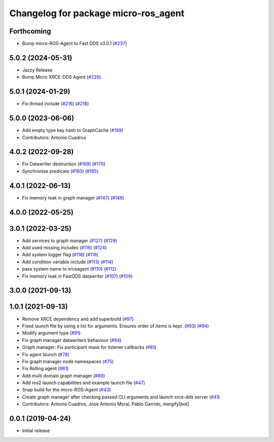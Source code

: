 ^^^^^^^^^^^^^^^^^^^^^^^^^^^^^^^^^^^^^
Changelog for package micro-ros_agent
^^^^^^^^^^^^^^^^^^^^^^^^^^^^^^^^^^^^^

Forthcoming
-----------
* Bump micro-ROS-Agent to Fast DDS v3.0.1 (`#237 <https://github.com/micro-ROS/micro-ROS-Agent/issues/237>`_)

5.0.2 (2024-05-31)
------------------
* Jazzy Release
* Bump Micro XRCE-DDS Agent (`#226 <https://github.com/micro-ROS/micro-ROS-Agent/issues/226>`_)

5.0.1 (2024-01-29)
------------------
* Fix thread include (`#216 <https://github.com/micro-ROS/micro-ROS-Agent/issues/216>`_) (`#218 <https://github.com/micro-ROS/micro-ROS-Agent/issues/218>`_)

5.0.0 (2023-06-06)
------------------
* Add empty type key hash to GraphCache (`#189 <https://github.com/micro-ROS/micro-ROS-Agent/issues/189>`_)
* Contributors: Antonio Cuadros

4.0.2 (2022-09-28)
------------------
* Fix Datawriter destruction (`#169 <https://github.com/micro-ROS/micro-ROS-Agent/issues/169>`_) (`#170 <https://github.com/micro-ROS/micro-ROS-Agent/issues/170>`_)
* Synchronise predicate (`#160 <https://github.com/micro-ROS/micro-ROS-Agent/issues/160>`_) (`#165 <https://github.com/micro-ROS/micro-ROS-Agent/issues/165>`_)

4.0.1 (2022-06-13)
------------------
* Fix memory leak in graph manager (`#147 <https://github.com/micro-ROS/micro-ROS-Agent/issues/147>`_) (`#148 <https://github.com/micro-ROS/micro-ROS-Agent/issues/148>`_)

4.0.0 (2022-05-25)
------------------

3.0.1 (2022-03-25)
------------------
* Add services to graph manager (`#127 <https://github.com/micro-ROS/micro-ROS-Agent/issues/127>`_) (`#129 <https://github.com/micro-ROS/micro-ROS-Agent/issues/129>`_)
* Add used missing includes (`#116 <https://github.com/micro-ROS/micro-ROS-Agent/issues/116>`_) (`#124 <https://github.com/micro-ROS/micro-ROS-Agent/issues/124>`_)
* Add system logger flag (`#118 <https://github.com/micro-ROS/micro-ROS-Agent/issues/118>`_) (`#119 <https://github.com/micro-ROS/micro-ROS-Agent/issues/119>`_)
* Add condition variable include (`#113 <https://github.com/micro-ROS/micro-ROS-Agent/issues/113>`_) (`#114 <https://github.com/micro-ROS/micro-ROS-Agent/issues/114>`_)
* pass system name to xrceagent (`#110 <https://github.com/micro-ROS/micro-ROS-Agent/issues/110>`_) (`#112 <https://github.com/micro-ROS/micro-ROS-Agent/issues/112>`_)
* Fix memory leak in FastDDS datawriter (`#107 <https://github.com/micro-ROS/micro-ROS-Agent/issues/107>`_) (`#109 <https://github.com/micro-ROS/micro-ROS-Agent/issues/109>`_)

3.0.0 (2021-09-13)
------------------

1.0.1 (2021-09-13)
------------------
* Remove XRCE dependency and add superbuild (`#97 <https://github.com/micro-ROS/micro-ROS-Agent/issues/97>`_)
* Fixed launch file by using a list for arguments. Ensures order of items is kept. (`#93 <https://github.com/micro-ROS/micro-ROS-Agent/issues/93>`_) (`#94 <https://github.com/micro-ROS/micro-ROS-Agent/issues/94>`_)
* Modify argument type (`#91 <https://github.com/micro-ROS/micro-ROS-Agent/issues/91>`_)
* Fix graph manager datawriters behaviour (`#84 <https://github.com/micro-ROS/micro-ROS-Agent/issues/84>`_)
* Graph manager: Fix participant mask for listener callbacks (`#81 <https://github.com/micro-ROS/micro-ROS-Agent/issues/81>`_)
* Fix agent launch (`#78 <https://github.com/micro-ROS/micro-ROS-Agent/issues/78>`_)
* Fix graph manager node namespaces (`#75 <https://github.com/micro-ROS/micro-ROS-Agent/issues/75>`_)
* Fix Rolling agent (`#61 <https://github.com/micro-ROS/micro-ROS-Agent/issues/61>`_)
* Add multi domain graph manager (`#69 <https://github.com/micro-ROS/micro-ROS-Agent/issues/69>`_)
* Add ros2 launch capabilities and example launch file (`#47 <https://github.com/micro-ROS/micro-ROS-Agent/issues/47>`_)
* Snap build for the micro-ROS-Agent (`#43 <https://github.com/micro-ROS/micro-ROS-Agent/issues/43>`_)
* Create graph manager after checking passed CLI arguments and launch xrce-dds server (`#41 <https://github.com/micro-ROS/micro-ROS-Agent/issues/41>`_)
* Contributors: Antonio Cuadros, Jose Antonio Moral, Pablo Garrido, mergify[bot]

0.0.1 (2019-04-24)
-----------------
* Initial release

